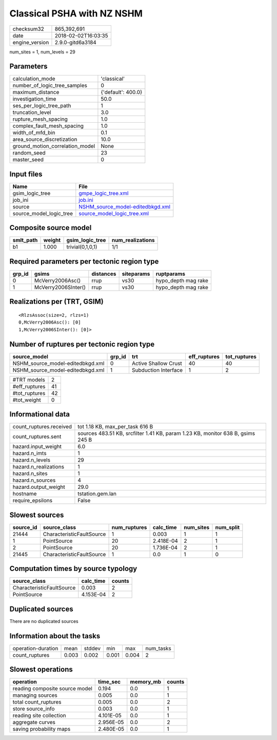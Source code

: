 Classical PSHA with NZ NSHM
===========================

============== ===================
checksum32     865,392,691        
date           2018-02-02T16:03:35
engine_version 2.9.0-gitd6a3184   
============== ===================

num_sites = 1, num_levels = 29

Parameters
----------
=============================== ==================
calculation_mode                'classical'       
number_of_logic_tree_samples    0                 
maximum_distance                {'default': 400.0}
investigation_time              50.0              
ses_per_logic_tree_path         1                 
truncation_level                3.0               
rupture_mesh_spacing            1.0               
complex_fault_mesh_spacing      1.0               
width_of_mfd_bin                0.1               
area_source_discretization      10.0              
ground_motion_correlation_model None              
random_seed                     23                
master_seed                     0                 
=============================== ==================

Input files
-----------
======================= ======================================================================
Name                    File                                                                  
======================= ======================================================================
gsim_logic_tree         `gmpe_logic_tree.xml <gmpe_logic_tree.xml>`_                          
job_ini                 `job.ini <job.ini>`_                                                  
source                  `NSHM_source_model-editedbkgd.xml <NSHM_source_model-editedbkgd.xml>`_
source_model_logic_tree `source_model_logic_tree.xml <source_model_logic_tree.xml>`_          
======================= ======================================================================

Composite source model
----------------------
========= ====== ================ ================
smlt_path weight gsim_logic_tree  num_realizations
========= ====== ================ ================
b1        1.000  trivial(0,1,0,1) 1/1             
========= ====== ================ ================

Required parameters per tectonic region type
--------------------------------------------
====== =================== ========= ========== ===================
grp_id gsims               distances siteparams ruptparams         
====== =================== ========= ========== ===================
0      McVerry2006Asc()    rrup      vs30       hypo_depth mag rake
1      McVerry2006SInter() rrup      vs30       hypo_depth mag rake
====== =================== ========= ========== ===================

Realizations per (TRT, GSIM)
----------------------------

::

  <RlzsAssoc(size=2, rlzs=1)
  0,McVerry2006Asc(): [0]
  1,McVerry2006SInter(): [0]>

Number of ruptures per tectonic region type
-------------------------------------------
================================ ====== ==================== ============ ============
source_model                     grp_id trt                  eff_ruptures tot_ruptures
================================ ====== ==================== ============ ============
NSHM_source_model-editedbkgd.xml 0      Active Shallow Crust 40           40          
NSHM_source_model-editedbkgd.xml 1      Subduction Interface 1            2           
================================ ====== ==================== ============ ============

============= ==
#TRT models   2 
#eff_ruptures 41
#tot_ruptures 42
#tot_weight   0 
============= ==

Informational data
------------------
======================= ===============================================================================
count_ruptures.received tot 1.18 KB, max_per_task 616 B                                                
count_ruptures.sent     sources 483.51 KB, srcfilter 1.41 KB, param 1.23 KB, monitor 638 B, gsims 245 B
hazard.input_weight     6.0                                                                            
hazard.n_imts           1                                                                              
hazard.n_levels         29                                                                             
hazard.n_realizations   1                                                                              
hazard.n_sites          1                                                                              
hazard.n_sources        4                                                                              
hazard.output_weight    29.0                                                                           
hostname                tstation.gem.lan                                                               
require_epsilons        False                                                                          
======================= ===============================================================================

Slowest sources
---------------
========= ========================= ============ ========= ========= =========
source_id source_class              num_ruptures calc_time num_sites num_split
========= ========================= ============ ========= ========= =========
21444     CharacteristicFaultSource 1            0.003     1         1        
1         PointSource               20           2.418E-04 2         1        
2         PointSource               20           1.736E-04 2         1        
21445     CharacteristicFaultSource 1            0.0       1         0        
========= ========================= ============ ========= ========= =========

Computation times by source typology
------------------------------------
========================= ========= ======
source_class              calc_time counts
========================= ========= ======
CharacteristicFaultSource 0.003     2     
PointSource               4.153E-04 2     
========================= ========= ======

Duplicated sources
------------------
There are no duplicated sources

Information about the tasks
---------------------------
================== ===== ====== ===== ===== =========
operation-duration mean  stddev min   max   num_tasks
count_ruptures     0.003 0.002  0.001 0.004 2        
================== ===== ====== ===== ===== =========

Slowest operations
------------------
============================== ========= ========= ======
operation                      time_sec  memory_mb counts
============================== ========= ========= ======
reading composite source model 0.194     0.0       1     
managing sources               0.005     0.0       1     
total count_ruptures           0.005     0.0       2     
store source_info              0.003     0.0       1     
reading site collection        4.101E-05 0.0       1     
aggregate curves               2.956E-05 0.0       2     
saving probability maps        2.480E-05 0.0       1     
============================== ========= ========= ======